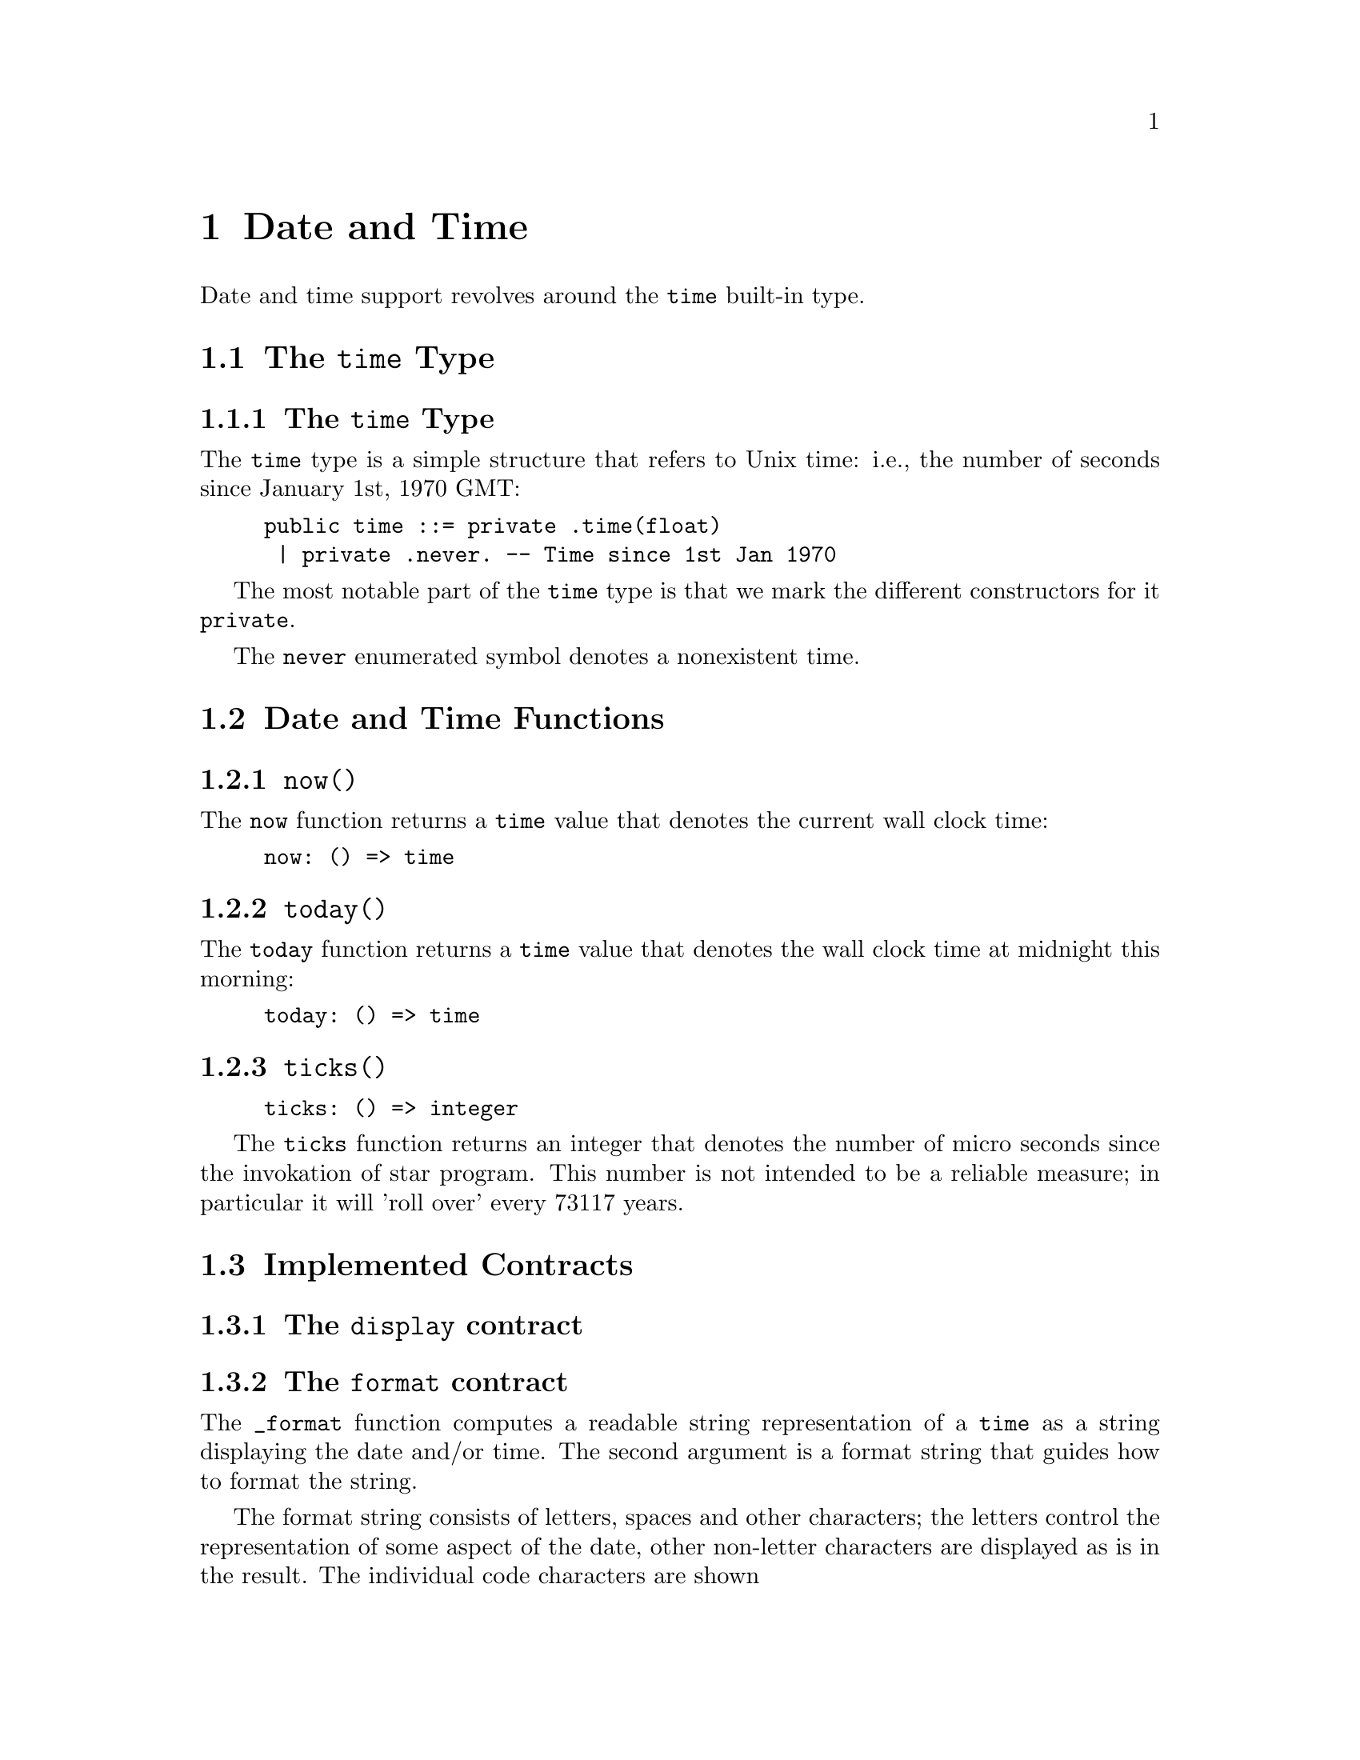 @node Date and Time
@chapter Date and Time

Date and time support revolves around the @code{time}
built-in type.

@section The @code{time} Type

@subsection The @code{time} Type

The @code{time} type is a simple structure that
refers to Unix time: i.e., the number of seconds since January 1st,
1970 GMT:

@example
public time ::= private .time(float)
 | private .never. -- Time since 1st Jan 1970
@end example

The most notable part of the @code{time} type is that we mark the
different constructors for it @code{private}.

The @code{never} enumerated symbol denotes a nonexistent time.

@section Date and Time Functions

@subsection @code{now()}
@findex @code{now} function

The @code{now} function returns a @code{time} value that denotes the
current wall clock time:

@example
now: () => time
@end example

@subsection @code{today()}
@findex @code{today} function

The @code{today} function returns a @code{time} value that denotes the
wall clock time at midnight this morning:

@example
today: () => time
@end example

@subsection @code{ticks()}
@findex @code{ticks} function

@example
ticks: () => integer
@end example

The @code{ticks} function returns an integer that denotes the number
of micro seconds since the invokation of star program. This number is
not intended to be a reliable measure; in particular it will 'roll
over' every 73117 years.

@section Implemented Contracts

@subsection The @code{display} contract



@subsection The @code{format} contract

The @code{_format} function computes a readable string representation of a
@code{time} as a string displaying the date and/or time. The second
argument is a format string that guides how to format the string.

The format string consists of letters, spaces and other characters;
the letters control the representation of some aspect of the date,
other non-letter characters are displayed as is in the
result. The individual code characters are shown

The @code{_format} function is typically used inside an interpolated string. For example:
@example
"$(today()):yyyy-mmm-ddd;"
@end example
shows the current date in the format @emph{year}-@emph{mon}-@emph{day}.

@subsubsection The @code{G} era code

The @code{G} code signifies the era; i.e., whether the year is before
the year zero or not. Years that are before year zero are designated
@code{BCE} (before common era) and later years are designated
@code{CE} (common era).

This is a repeated code, with 1 through 3 repetitions valid.

@subsubsection The @code{y} year code

The @code{y} code signifies the year.

This is a repeated code, with 1 through 4 repetitions valid. For example,

@example
_format(today(),"yy")
@end example
displays the least significant two digits of the year; and

@example
"$(today()):yyyy;"
@end example
shows the full 4 digit year.

@subsubsection The @code{m} month code

The @code{m} code signifies the month. This is a repeated code, with minimum 2 repitions.

If the code @code{m} or @code{mm} is used then the month is displayed
as a decimal number in the range 1-12, with @code{1} denoting January,
and 12 denoting December.

If the code @code{mmm} is used, then the month is written using the
three letter abbreviation (for example, @code{Jun} denoting June.

For a higher number of repetitions, the full name of the month is
printed. Note though that a minimum of nine repetitions is needed to
avoid truncating a month name.

@subsubsection The @code{w} day of week code

The @code{w} code signifies the day of the week. This is a repeated code, with minimum 1 repetition.

If the code @code{w} is used, then the day of the week is displayed as
a digit, with Sunday referred to as 0.

If the code @code{ww} or @code{www} is used then the day of the week
is displayed using a three letter abbreviation.

If more repetitions are used then the long form of the day of the week
is used. Although, in order to avoid truncating a week day name, there
should be eight repetitions.

For example, if it is Friday today, then
@example
_format(now(),"www")
@end example
results in 
@example
"Fri"
@end example
whereas
@example
"$(now()):wwwwwwww;"
@end example
would result in
@example
"  Friday"
@end example


@subsubsection The @code{D} day of the year code

The @code{D} code signifies the day of the year, in the range 1-366.

This is a repeated code, one should use @code{DDD} to ensure displaying all the days in the year.

@subsubsection The @code{d} day of the month code

The @code{d} code signifies the day of the current month, in the range 1-31.

This is a repeated code, one should use @code{dd} to ensure displaying all the days in any month.

@subsubsection The @code{H} hour of the day code

The @code{H} code signifies the hour, in the range 0-23. I.e., the
hour is displayed in maritime fashion, with 00 denoting midnight and
17 denoting 5 pm.

This is a repeated code, one should use @code{HH} to ensure displaying all the hours in the day.

@subsubsection The @code{h} hour of the day code.

The @code{h} code signifies the hour, in the range 0-11, the number of
hours since midnight or noon.

This is a repeated code, one should use @code{hh} to ensure displaying all the hours in the day.

@quotation Note
It is recommended to also use the @code{a} or @code{A} codes to indicate AM or PM.
@end quotation

@subsubsection The @code{M} minutes of the hour code

The @code{M} code signifies the number of minutes since the top of the hour; in the range 0-59.

@subsubsection The @code{S} seconds of the minute code

The @code{S} code signifies the number of seconds since the beginning
of the current minute; in the range 0-59.

@subsubsection The @code{a}, @code{A} AM/PM codes

The @code{a} and @code{A} codes are used to designate whether a time
is before noon or after. Use @code{a} to show @code{am} or @code{pm}
and use @code{A} to show @code{AM} or @code{PM} respectively.

This is a repeated code, one should use @code{aa} or @code{AA}.

@subsubsection The @code{z} timezone code.

The @code{z} code is used to show a string indicating the time zone associated with the time.

@subsubsection The @code{Z} timezone code.

The @code{Z} code is used to show the time zone in standard numeric format.

This is a repeated code, the valid forms are 3, 5 and 6 repetitions:

@itemize
@item
If @code{ZZZ} is used, then the time zone shows the number of hours
since UTC, e.g., pacific standard time is -08 hours.
@item
If code @code{ZZZZZ} is used, then the time zone shows the number of
hours and minutes in the format +HHMM.
@item
If code @code{ZZZZZZ} is used, then the time zone shows the number of
hours and minutes in the format +HH:MM.
@end itemize

@subsubsection All other characters

Any other characters in a time format string are displayed as is. This allows the use of characters such as @code{-} to separate fragments of a date and @code{:} to separate time segments.


